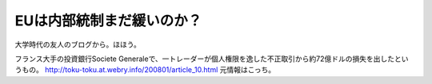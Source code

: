 ﻿EUは内部統制まだ緩いのか？
############################


大学時代の友人のブログから。ほほう。

フランス大手の投資銀行Societe Generaleで、一トレーダーが個人権限を逸した不正取引から約72億ドルの損失を出したというもの。
http://toku-toku.at.webry.info/200801/article_10.html
元情報はこっち。



.. author:: mkouhei
.. categories:: エラー, 
.. tags::


